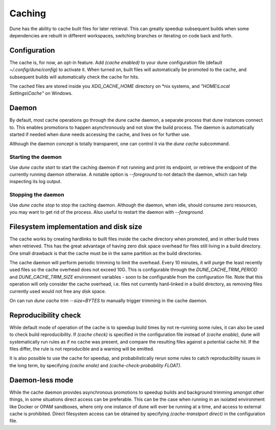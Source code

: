 *******
Caching
*******

Dune has the ability to cache built files for later retrieval. This
can greatly speedup subsequent builds when some dependencies are
rebuilt in different workspaces, switching branches or iterating on
code back and forth.


Configuration
=============

The cache is, for now, an opt-in feature. Add `(cache enabled)` to
your dune configuration file (default `~/.config/dune/config`) to
activate it. When turned on, built files will automatically be
promoted to the cache, and subsequent builds will automatically check
the cache for hits.

The cached files are stored inside you `XDG_CACHE_HOME` directory on
*nix systems, and `"HOME\\Local Settings\\Cache"` on Windows.


Daemon
======

By default, most cache operations go through the dune cache daemon, a
separate process that dune instances connect to. This enables
promotions to happen asynchronously and not slow the build
process. The daemon is automatically started if needed when dune needs
accessing the cache, and lives on for further use.

Although the daemon concept is totally transparent, one can control it
via the `dune cache` subcommand.

Starting the daemon
-------------------

Use `dune cache start` to start the caching daemon if not running and
print its endpoint, or retrieve the endpoint of the currently running
daemon otherwise. A notable option is `--foreground` to not detach the
daemon, which can help inspecting its log output.

Stopping the daemon
-------------------

Use `dune cache stop` to stop the caching daemon. Although the daemon,
when idle, should consume zero resources, you may want to get rid of
the process. Also useful to restart the daemon with `--foreground`.


Filesystem implementation and disk size
=======================================

The cache works by creating hardlinks to built files inside the cache
directory when promoted, and in other build trees when retrieved. This
has the great advantage of having zero disk space overhead for files
still living in a build directory. One small drawback is that the
cache must be in the same partition as the build directories.

The cache daemon will perform periodic trimming to limit the overhead.
Every 10 minutes, it will purge the least recently used files so the
cache overhead does not exceed 10G. This is configurable through the
`DUNE_CACHE_TRIM_PERIOD` and `DUNE_CACHE_TRIM_SIZE` environment
variables - soon to be configurable from the configuration file. Note
that this operation will only consider the cache overhead, i.e. files
not currently hard-linked in a build directory, as removing files
currently used would not free any disk space.

On can run `dune cache trim --size=BYTES` to manually trigger trimming
in the cache daemon.


Reproducibility check
=====================

While default mode of operation of the cache is to speedup build times
by not re-running some rules, it can also be used to check build
reproducibility. If `(cache check)` is specified in the configuration
file instead of `(cache enable)`, dune will systematically run rules
as if no cache was present, and compare the resulting files against a
potential cache hit. If the files differ, the rule is not
reproducible and a warning will be emitted.

It is also possible to use the cache for speedup, and
probabilistically rerun some rules to catch reproducibility issues in
the long term, by specifying `(cache enale)` and
`(cache-check-probability FLOAT)`.


Daemon-less mode
================

While the cache daemon provides asynchronous promotions to speedup
builds and background trimming amongst other things, in some
situations direct access can be preferable. This can be the case when
running in an isolated environment like Docker or OPAM sandboxes,
where only one instance of dune will ever be running at a time, and
access to external cache is prohibited. Direct filesystem access can
be obtained by specifying `(cache-transtport direct)` in the
configuration file.
